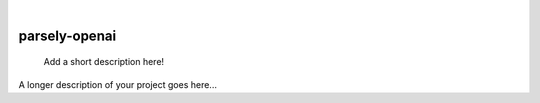 .. These are examples of badges you might want to add to your README:
   please update the URLs accordingly

    .. image:: https://api.cirrus-ci.com/github/<USER>/parsely-openai.svg?branch=main
        :alt: Built Status
        :target: https://cirrus-ci.com/github/<USER>/parsely-openai
    .. image:: https://readthedocs.org/projects/parsely-openai/badge/?version=latest
        :alt: ReadTheDocs
        :target: https://parsely-openai.readthedocs.io/en/stable/
    .. image:: https://img.shields.io/coveralls/github/<USER>/parsely-openai/main.svg
        :alt: Coveralls
        :target: https://coveralls.io/r/<USER>/parsely-openai
    .. image:: https://img.shields.io/pypi/v/parsely-openai.svg
        :alt: PyPI-Server
        :target: https://pypi.org/project/parsely-openai/
    .. image:: https://img.shields.io/conda/vn/conda-forge/parsely-openai.svg
        :alt: Conda-Forge
        :target: https://anaconda.org/conda-forge/parsely-openai
    .. image:: https://pepy.tech/badge/parsely-openai/month
        :alt: Monthly Downloads
        :target: https://pepy.tech/project/parsely-openai
    .. image:: https://img.shields.io/twitter/url/http/shields.io.svg?style=social&label=Twitter
        :alt: Twitter
        :target: https://twitter.com/parsely-openai

|

==============
parsely-openai
==============


    Add a short description here!


A longer description of your project goes here...
